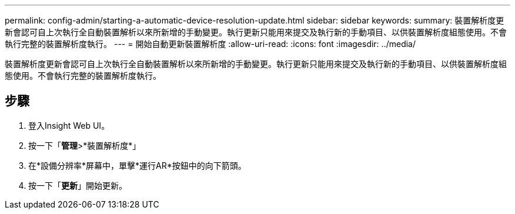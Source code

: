 ---
permalink: config-admin/starting-a-automatic-device-resolution-update.html 
sidebar: sidebar 
keywords:  
summary: 裝置解析度更新會認可自上次執行全自動裝置解析以來所新增的手動變更。執行更新只能用來提交及執行新的手動項目、以供裝置解析度組態使用。不會執行完整的裝置解析度執行。 
---
= 開始自動更新裝置解析度
:allow-uri-read: 
:icons: font
:imagesdir: ../media/


[role="lead"]
裝置解析度更新會認可自上次執行全自動裝置解析以來所新增的手動變更。執行更新只能用來提交及執行新的手動項目、以供裝置解析度組態使用。不會執行完整的裝置解析度執行。



== 步驟

. 登入Insight Web UI。
. 按一下「*管理*>*裝置解析度*」
. 在*設備分辨率*屏幕中，單擊*運行AR*按鈕中的向下箭頭。
. 按一下「*更新*」開始更新。


